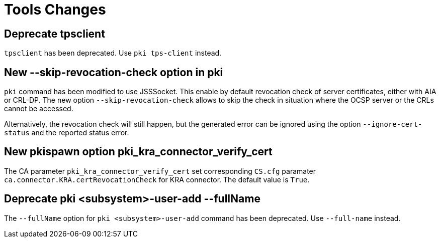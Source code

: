 = Tools Changes =

== Deprecate tpsclient ==

`tpsclient` has been deprecated. Use `pki tps-client` instead.

== New --skip-revocation-check option in pki ==

`pki` command has been modified to use JSSSocket. This enable by
default revocation check of server certificates, either with AIA or
CRL-DP. The new option `--skip-revocation-check` allows to skip the
check in situation where the OCSP server or the CRLs cannot be
accessed.

Alternatively, the revocation check will still happen, but the
generated error can be ignored using the option `--ignore-cert-status`
and the reported status error.

== New pkispawn option pki_kra_connector_verify_cert ==

The CA parameter `pki_kra_connector_verify_cert` set corresponding
`CS.cfg` paramater `ca.connector.KRA.certRevocationCheck` for KRA
connector. The default value is `True`.

== Deprecate pki <subsystem>-user-add --fullName ==

The `--fullName` option for `pki <subsystem>-user-add` command has been deprecated.
Use `--full-name` instead.
